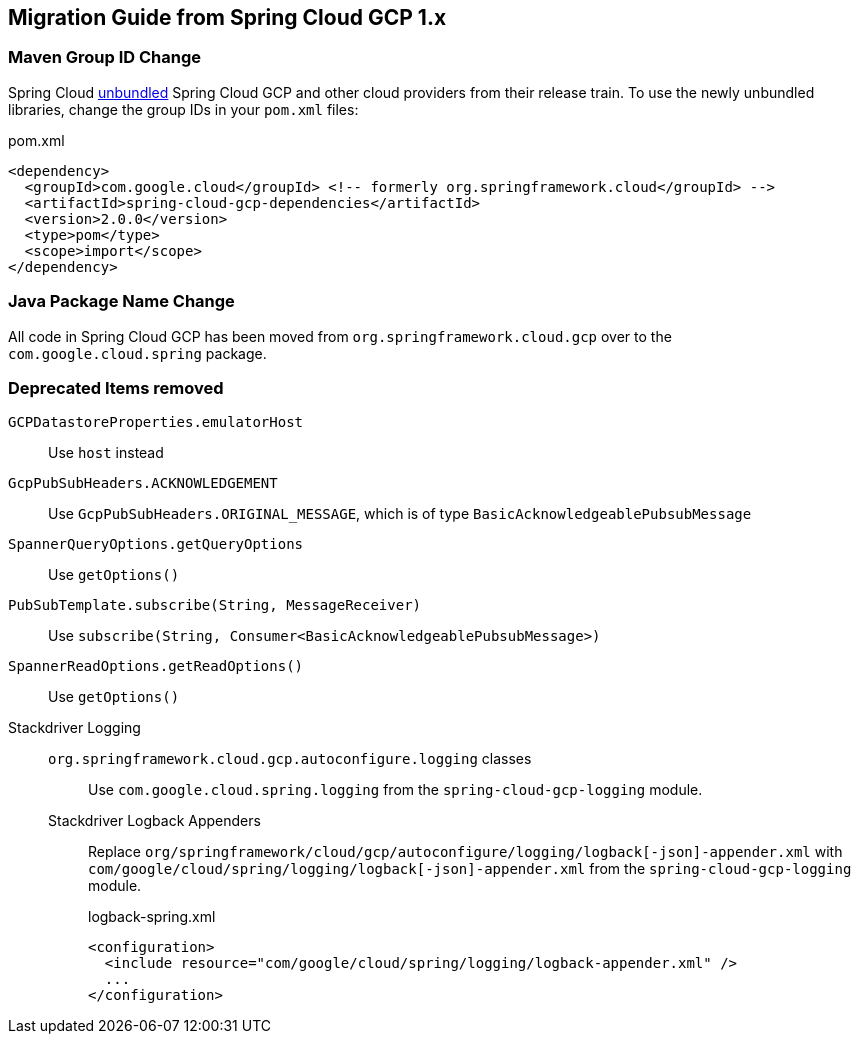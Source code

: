 == Migration Guide from Spring Cloud GCP 1.x

=== Maven Group ID Change
Spring Cloud  link:https://spring.io/blog/2019/07/24/simplifying-the-spring-cloud-release-train[unbundled] Spring Cloud GCP and other cloud providers from their release train.
To use the newly unbundled libraries, change the group IDs in your `pom.xml` files:

[source,xml]
.pom.xml
----
<dependency>
  <groupId>com.google.cloud</groupId> <!-- formerly org.springframework.cloud</groupId> -->
  <artifactId>spring-cloud-gcp-dependencies</artifactId>
  <version>2.0.0</version>
  <type>pom</type>
  <scope>import</scope>
</dependency>
----

=== Java Package Name Change
All code in Spring Cloud GCP has been moved from `org.springframework.cloud.gcp` over to the `com.google.cloud.spring` package.

=== Deprecated Items removed

`GCPDatastoreProperties.emulatorHost`:: Use `host` instead
`GcpPubSubHeaders.ACKNOWLEDGEMENT`:: Use `GcpPubSubHeaders.ORIGINAL_MESSAGE`, which is of type `BasicAcknowledgeablePubsubMessage`
`SpannerQueryOptions.getQueryOptions`:: Use `getOptions()`
`PubSubTemplate.subscribe(String, MessageReceiver)`:: Use `subscribe(String, Consumer<BasicAcknowledgeablePubsubMessage>)`
`SpannerReadOptions.getReadOptions()`:: Use `getOptions()`
Stackdriver Logging::
  `org.springframework.cloud.gcp.autoconfigure.logging` classes::: Use `com.google.cloud.spring.logging` from the `spring-cloud-gcp-logging` module.
  Stackdriver Logback Appenders::: Replace `org/springframework/cloud/gcp/autoconfigure/logging/logback[-json]-appender.xml` with `com/google/cloud/spring/logging/logback[-json]-appender.xml` from the `spring-cloud-gcp-logging` module.
+
[source,xml]
.logback-spring.xml
----
<configuration>
  <include resource="com/google/cloud/spring/logging/logback-appender.xml" />
  ...
</configuration>
----
